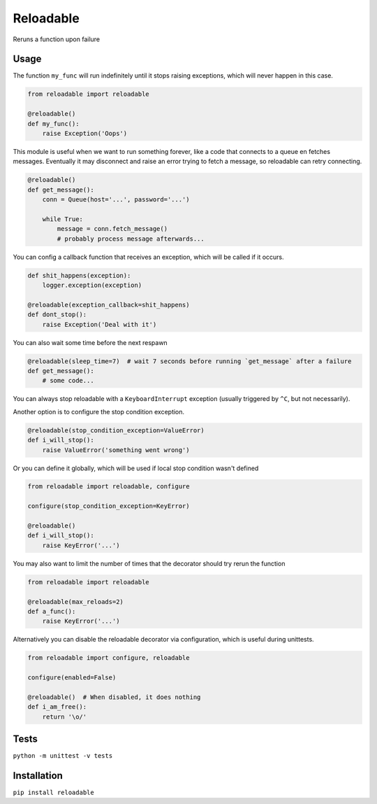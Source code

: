 Reloadable
==========

|Build Status| |codecov| |Python Versions| |pypi|

Reruns a function upon failure

Usage
-----
The function ``my_func`` will run indefinitely until it stops raising exceptions,
which will never happen in this case.

.. code-block:: python

    from reloadable import reloadable

    @reloadable()
    def my_func():
        raise Exception('Oops')

This module is useful when we want to run something forever, like a code
that connects to a queue en fetches messages. Eventually it may disconnect and
raise an error trying to fetch a message, so reloadable can retry connecting.

.. code-block:: python

    @reloadable()
    def get_message():
        conn = Queue(host='...', password='...')
        
        while True:
            message = conn.fetch_message()
            # probably process message afterwards...

You can config a callback function that receives an exception, which will be
called if it occurs.

.. code-block:: python

    def shit_happens(exception):
        logger.exception(exception)
    
    @reloadable(exception_callback=shit_happens)
    def dont_stop():
        raise Exception('Deal with it')

You can also wait some time before the next respawn

.. code-block:: python

    @reloadable(sleep_time=7)  # wait 7 seconds before running `get_message` after a failure 
    def get_message():
        # some code...

You can always stop reloadable with a ``KeyboardInterrupt`` exception
(usually triggered by ``^C``, but not necessarily).

Another option is to configure the stop condition exception.

.. code-block:: python

    @reloadable(stop_condition_exception=ValueError)
    def i_will_stop():
        raise ValueError('something went wrong')

Or you can define it globally, which will be used if local stop condition wasn't defined

.. code-block:: python

    from reloadable import reloadable, configure

    configure(stop_condition_exception=KeyError)

    @reloadable()
    def i_will_stop():
        raise KeyError('...')

You may also want to limit the number of times that the decorator should try
rerun the function

.. code-block:: python

    from reloadable import reloadable

    @reloadable(max_reloads=2)
    def a_func():
        raise KeyError('...')

Alternatively you can disable the reloadable decorator via configuration,
which is useful during unittests.

.. code-block:: python

    from reloadable import configure, reloadable

    configure(enabled=False)

    @reloadable()  # When disabled, it does nothing
    def i_am_free():
        return '\o/'

Tests
-----
``python -m unittest -v tests``

Installation
------------
``pip install reloadable``


.. |Build Status| image:: https://travis-ci.org/diogommartins/reloadable.svg?branch=master
   :target: https://travis-ci.org/diogommartins/reloadable

.. |codecov| image:: https://codecov.io/gh/diogommartins/reloadable/branch/master/graph/badge.svg
   :target: https://codecov.io/gh/diogommartins/reloadable

.. |pypi| image:: https://img.shields.io/pypi/v/reloadable.svg
   :target: https://pypi.python.org/pypi/reloadable

.. |Python Versions| image:: https://img.shields.io/pypi/pyversions/reloadable.svg
   :target: https://pypi.python.org/pypi/reloadable
